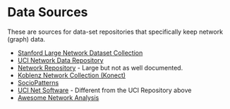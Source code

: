#+BEGIN_COMMENT
.. title: Network Datasets
.. slug: network-datasets
.. date: 2019-03-24 15:47:26 UTC-07:00
.. tags: datasets,networks
.. category: Data
.. link: 
.. description: Some links to network datasets.
.. type: text
.. status:
.. updated: 

#+END_COMMENT
* Data Sources
  These are sources for data-set repositories that specifically keep network (graph) data.

   - [[http://snap.stanford.edu/data/][Stanford Large Network Dataset Collection]]
   - [[https://networkdata.ics.uci.edu][UCI Network Data Repository]]
   - [[http://networkrepository.com/][Network Repository]] - Large but not as well documented.
   - [[http://konect.uni-koblenz.de/][Koblenz Network Collection (Konect)]]
   - [[http://www.sociopatterns.org/datasets/][SocioPatterns]]
   - [[https://sites.google.com/site/ucinetsoftware/datasets][UCI Net Software]] - Different from the UCI Repository above
   - [[https://github.com/briatte/awesome-network-analysis#datasets][Awesome Network Analysis]]
